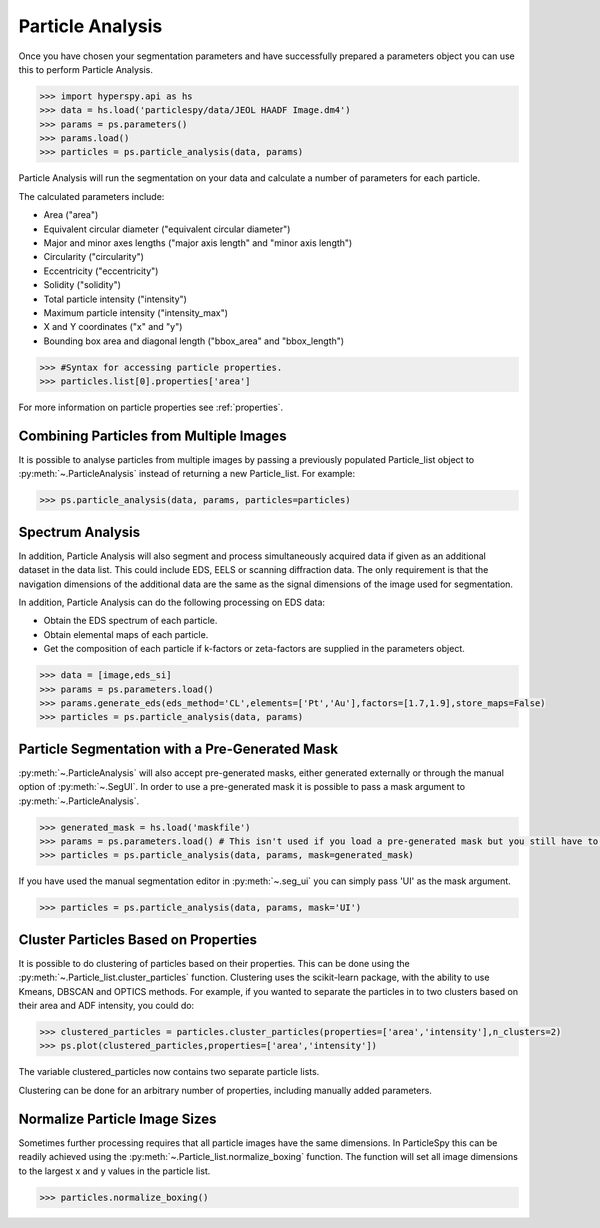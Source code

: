 .. _particle_analysis:

*****************
Particle Analysis
*****************

Once you have chosen your segmentation parameters and have successfully prepared a parameters object you can use this to perform Particle Analysis.

.. code-block:: python

    >>> import hyperspy.api as hs
    >>> data = hs.load('particlespy/data/JEOL HAADF Image.dm4')
    >>> params = ps.parameters()
    >>> params.load()
    >>> particles = ps.particle_analysis(data, params)

Particle Analysis will run the segmentation on your data and calculate a number of parameters for each particle.

The calculated parameters include:

* Area ("area")

* Equivalent circular diameter ("equivalent circular diameter")

* Major and minor axes lengths ("major axis length" and "minor axis length")

* Circularity ("circularity")

* Eccentricity ("eccentricity")

* Solidity ("solidity")

* Total particle intensity ("intensity")

* Maximum particle intensity ("intensity_max")

* X and Y coordinates ("x" and "y")

* Bounding box area and diagonal length ("bbox_area" and "bbox_length")


.. code-block:: python

    >>> #Syntax for accessing particle properties.
    >>> particles.list[0].properties['area']
    
For more information on particle properties see :ref:`properties`.

Combining Particles from Multiple Images
----------------------------------------

It is possible to analyse particles from multiple images by passing a previously populated Particle_list object to :py:meth:`~.ParticleAnalysis` instead of returning a new Particle_list.
For example:

.. code-block:: python

    >>> ps.particle_analysis(data, params, particles=particles)

Spectrum Analysis
-----------------

In addition, Particle Analysis will also segment and process simultaneously acquired data if given as an additional dataset in the data list.
This could include EDS, EELS or scanning diffraction data.
The only requirement is that the navigation dimensions of the additional data are the same as the signal dimensions of the image used for segmentation.

In addition, Particle Analysis can do the following processing on EDS data:

* Obtain the EDS spectrum of each particle.

* Obtain elemental maps of each particle.

* Get the composition of each particle if k-factors or zeta-factors are supplied in the parameters object.

.. code-block:: python

    >>> data = [image,eds_si]
    >>> params = ps.parameters.load()
    >>> params.generate_eds(eds_method='CL',elements=['Pt','Au'],factors=[1.7,1.9],store_maps=False)
    >>> particles = ps.particle_analysis(data, params)

Particle Segmentation with a Pre-Generated Mask
-----------------------------------------------

:py:meth:`~.ParticleAnalysis` will also accept pre-generated masks, either generated externally or through the manual option of :py:meth:`~.SegUI`.
In order to use a pre-generated mask it is possible to pass a mask argument to :py:meth:`~.ParticleAnalysis`.

.. code-block:: python

    >>> generated_mask = hs.load('maskfile')
    >>> params = ps.parameters.load() # This isn't used if you load a pre-generated mask but you still have to pass it.
    >>> particles = ps.particle_analysis(data, params, mask=generated_mask)

If you have used the manual segmentation editor in :py:meth:`~.seg_ui` you can simply pass 'UI' as the mask argument.

.. code-block:: python
    
    >>> particles = ps.particle_analysis(data, params, mask='UI')

Cluster Particles Based on Properties
-------------------------------------
It is possible to do clustering of particles based on their properties.
This can be done using the :py:meth:`~.Particle_list.cluster_particles` function.
Clustering uses the scikit-learn package, with the ability to use Kmeans, DBSCAN and OPTICS methods.
For example, if you wanted to separate the particles in to two clusters based on their area and ADF intensity, you could do:

.. code-block:: python

    >>> clustered_particles = particles.cluster_particles(properties=['area','intensity'],n_clusters=2)
    >>> ps.plot(clustered_particles,properties=['area','intensity'])

The variable clustered_particles now contains two separate particle lists.

Clustering can be done for an arbitrary number of properties, including manually added parameters.
    
Normalize Particle Image Sizes
------------------------------
Sometimes further processing requires that all particle images have the same dimensions.
In ParticleSpy this can be readily achieved using the :py:meth:`~.Particle_list.normalize_boxing` function.
The function will set all image dimensions to the largest x and y values in the particle list.

.. code-block:: python

    >>> particles.normalize_boxing()


